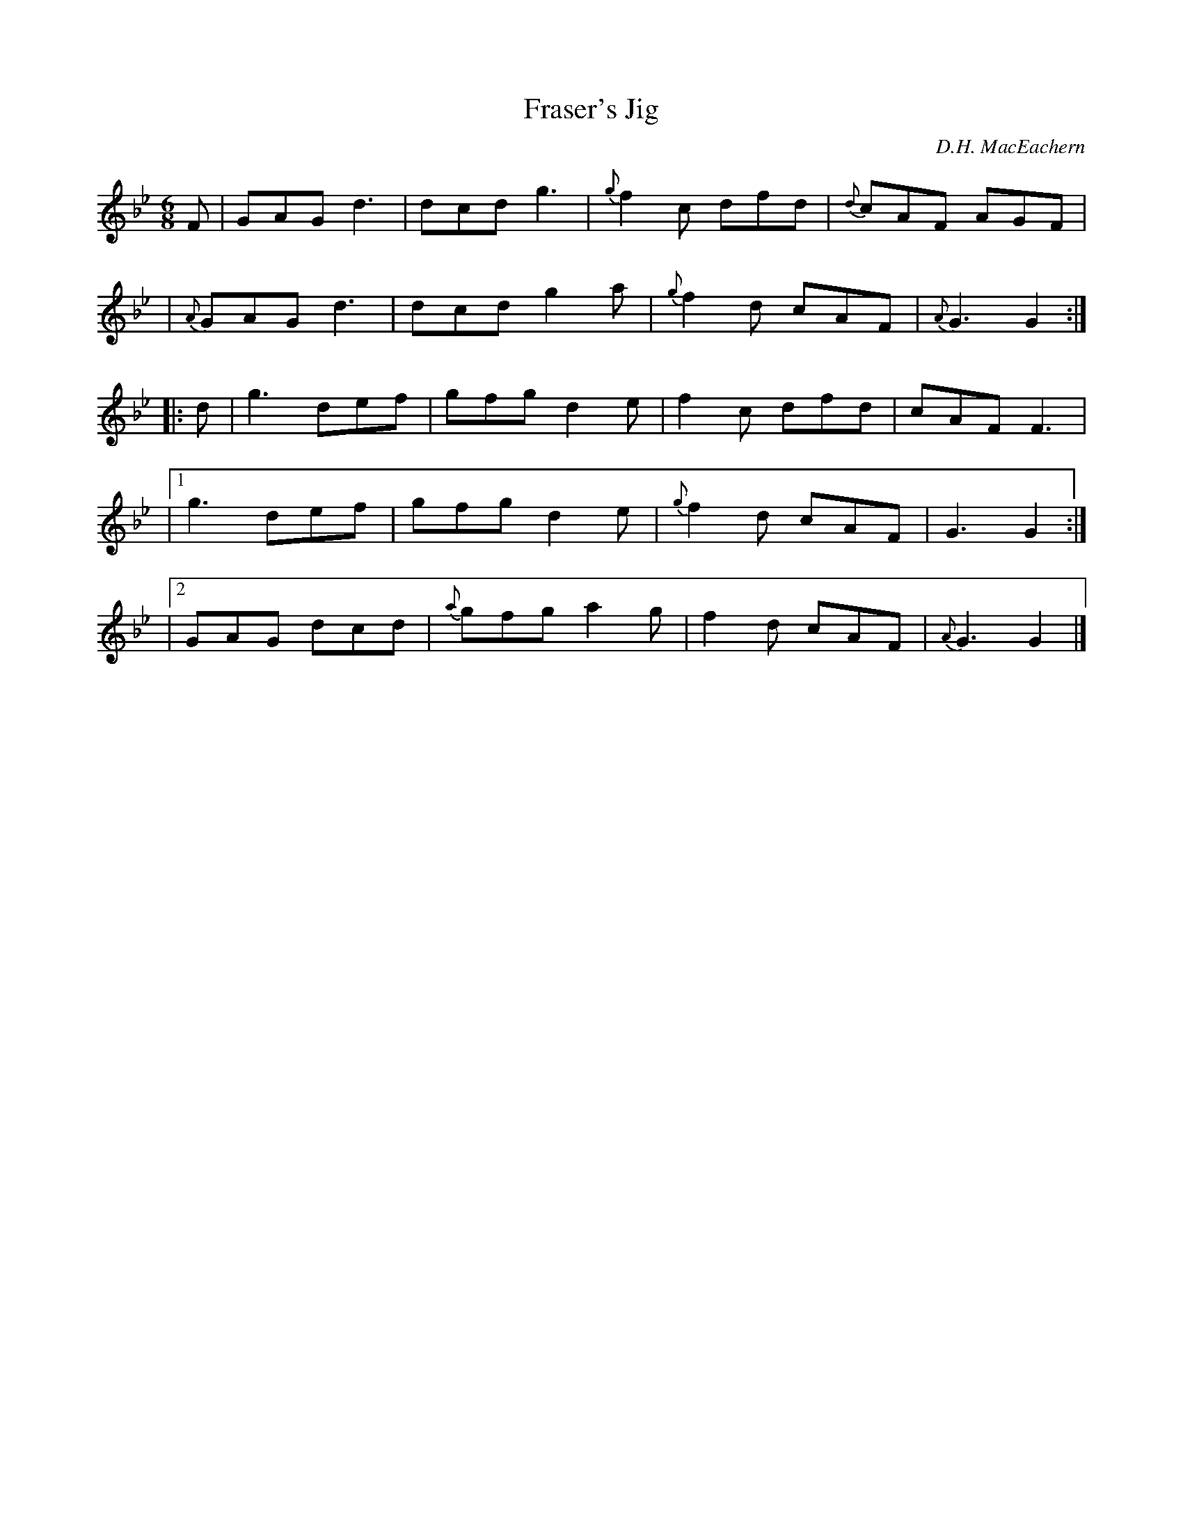 X: 1
T: Fraser's Jig
C: D.H. MacEachern
R: jig
S: Fiddle Hell Online 2021-5-18 Wendy McIsaac workshop handout
Z: 2021 John Chambers <jc:trillian.mit.edu>
M: 6/8
L: 1/8
K: Gm
F | GAG d3 | dcd g3 | {g}f2c dfd | {d}cAF AGF |
| {A}GAG d3 | dcd g2a | {g}f2d cAF | {A}G3 G2 :|
|: d | g3 def | gfg d2e | f2c dfd | cAF F3 |
|[1 g3 def | gfg d2e | {g}f2d cAF | G3 G2 :|
|[2 GAG dcd | {a}gfg a2g | f2d cAF | {A}G3 G2 |]
